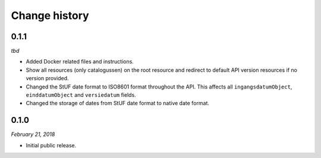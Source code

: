 ==============
Change history
==============

0.1.1
=====

*tbd*

* Added Docker related files and instructions.
* Show all resources (only catalogussen) on the root resource and redirect to
  default API version resources if no version provided.
* Changed the StUF date format to ISO8601 format throughout the API. This
  affects all ``ingangsdatumObject``, ``einddatumObject`` and ``versiedatum``
  fields.
* Changed the storage of dates from StUF date format to native date format.


0.1.0
=====

*February 21, 2018*

* Initial public release.
